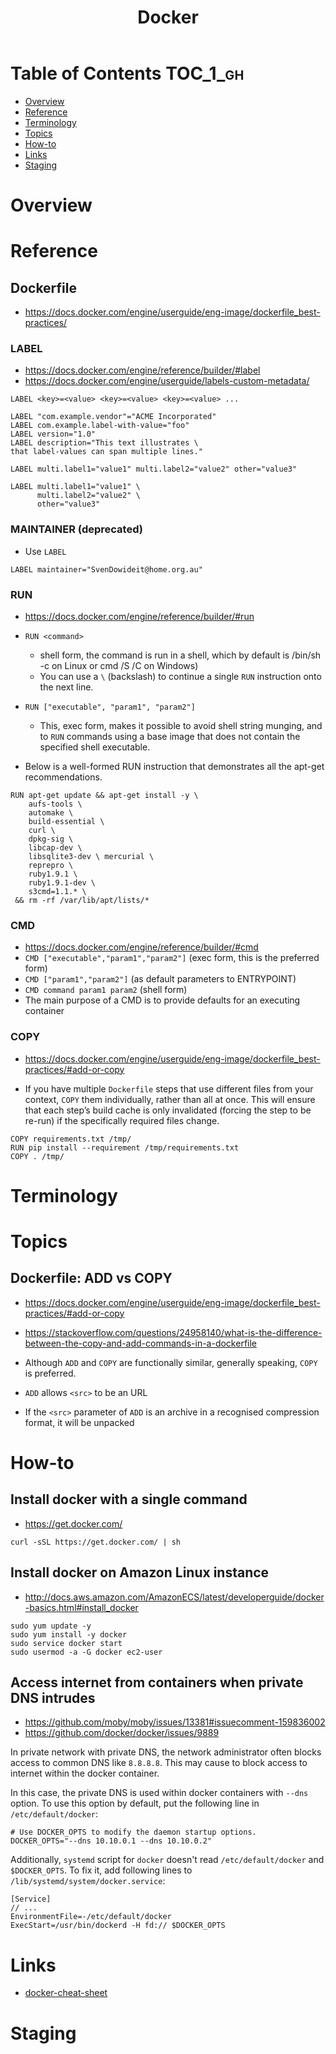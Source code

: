 #+TITLE: Docker

* Table of Contents :TOC_1_gh:
- [[#overview][Overview]]
- [[#reference][Reference]]
- [[#terminology][Terminology]]
- [[#topics][Topics]]
- [[#how-to][How-to]]
- [[#links][Links]]
- [[#staging][Staging]]

* Overview
* Reference
** Dockerfile
- https://docs.docker.com/engine/userguide/eng-image/dockerfile_best-practices/

*** LABEL
- https://docs.docker.com/engine/reference/builder/#label
- https://docs.docker.com/engine/userguide/labels-custom-metadata/

#+BEGIN_EXAMPLE
  LABEL <key>=<value> <key>=<value> <key>=<value> ...
#+END_EXAMPLE

#+BEGIN_EXAMPLE
  LABEL "com.example.vendor"="ACME Incorporated"
  LABEL com.example.label-with-value="foo"
  LABEL version="1.0"
  LABEL description="This text illustrates \
  that label-values can span multiple lines."
#+END_EXAMPLE

#+BEGIN_EXAMPLE
  LABEL multi.label1="value1" multi.label2="value2" other="value3"
#+END_EXAMPLE

#+BEGIN_EXAMPLE
  LABEL multi.label1="value1" \
        multi.label2="value2" \
        other="value3"
#+END_EXAMPLE

*** MAINTAINER (deprecated)
- Use ~LABEL~

#+BEGIN_EXAMPLE
  LABEL maintainer="SvenDowideit@home.org.au"
#+END_EXAMPLE

*** RUN
- https://docs.docker.com/engine/reference/builder/#run

- ~RUN <command>~
  - shell form, the command is run in a shell, which by default is /bin/sh -c on Linux or cmd /S /C on Windows)
  - You can use a ~\~ (backslash) to continue a single ~RUN~ instruction onto the next line.

- ~RUN ["executable", "param1", "param2"]~
  - This, exec form, makes it possible to avoid shell string munging,
    and to ~RUN~ commands using a base image that does not contain the specified shell executable.

- Below is a well-formed RUN instruction that demonstrates all the apt-get recommendations.
#+BEGIN_EXAMPLE
  RUN apt-get update && apt-get install -y \
      aufs-tools \
      automake \
      build-essential \
      curl \
      dpkg-sig \
      libcap-dev \
      libsqlite3-dev \ mercurial \
      reprepro \
      ruby1.9.1 \
      ruby1.9.1-dev \
      s3cmd=1.1.* \
   && rm -rf /var/lib/apt/lists/*
#+END_EXAMPLE

*** CMD
- https://docs.docker.com/engine/reference/builder/#cmd
- ~CMD ["executable","param1","param2"]~ (exec form, this is the preferred form)
- ~CMD ["param1","param2"]~ (as default parameters to ENTRYPOINT)
- ~CMD command param1 param2~ (shell form)
- The main purpose of a CMD is to provide defaults for an executing container

*** COPY
- https://docs.docker.com/engine/userguide/eng-image/dockerfile_best-practices/#add-or-copy

- If you have multiple ~Dockerfile~ steps that use different files from your context, ~COPY~ them individually, rather than all at once.
  This will ensure that each step’s build cache is only invalidated (forcing the step to be re-run) if the specifically required files change.

#+BEGIN_EXAMPLE
  COPY requirements.txt /tmp/
  RUN pip install --requirement /tmp/requirements.txt
  COPY . /tmp/
#+END_EXAMPLE

* Terminology
* Topics
** Dockerfile: ADD vs COPY
- https://docs.docker.com/engine/userguide/eng-image/dockerfile_best-practices/#add-or-copy
- https://stackoverflow.com/questions/24958140/what-is-the-difference-between-the-copy-and-add-commands-in-a-dockerfile

- Although ~ADD~ and ~COPY~ are functionally similar, generally speaking, ~COPY~ is preferred. 

- ~ADD~ allows ~<src>~ to be an URL
- If the ~<src>~ parameter of ~ADD~ is an archive in a recognised compression format, it will be unpacked

* How-to
** Install docker with a single command
- https://get.docker.com/

#+BEGIN_SRC shell
  curl -sSL https://get.docker.com/ | sh
#+END_SRC

** Install docker on Amazon Linux instance
- http://docs.aws.amazon.com/AmazonECS/latest/developerguide/docker-basics.html#install_docker

#+BEGIN_SRC shell
  sudo yum update -y
  sudo yum install -y docker
  sudo service docker start
  sudo usermod -a -G docker ec2-user
#+END_SRC

** Access internet from containers when private DNS intrudes
- https://github.com/moby/moby/issues/13381#issuecomment-159836002
- https://github.com/docker/docker/issues/9889

In private network with private DNS, the network administrator often blocks access to common DNS like ~8.8.8.8~.
This may cause to block access to internet within the docker container.

In this case, the private DNS is used within docker containers with ~--dns~ option.
To use this option by default, put the following line in ~/etc/default/docker~:
#+BEGIN_SRC shell
  # Use DOCKER_OPTS to modify the daemon startup options.
  DOCKER_OPTS="--dns 10.10.0.1 --dns 10.10.0.2"
#+END_SRC

Additionally, ~systemd~ script for ~docker~ doesn't read ~/etc/default/docker~ and ~$DOCKER_OPTS~.
To fix it, add following lines to ~/lib/systemd/system/docker.service~:
#+BEGIN_EXAMPLE
  [Service]
  // ...
  EnvironmentFile=-/etc/default/docker
  ExecStart=/usr/bin/dockerd -H fd:// $DOCKER_OPTS
#+END_EXAMPLE

* Links
- [[https://github.com/wsargent/docker-cheat-sheet#table-of-contents][docker-cheat-sheet]]

* Staging
